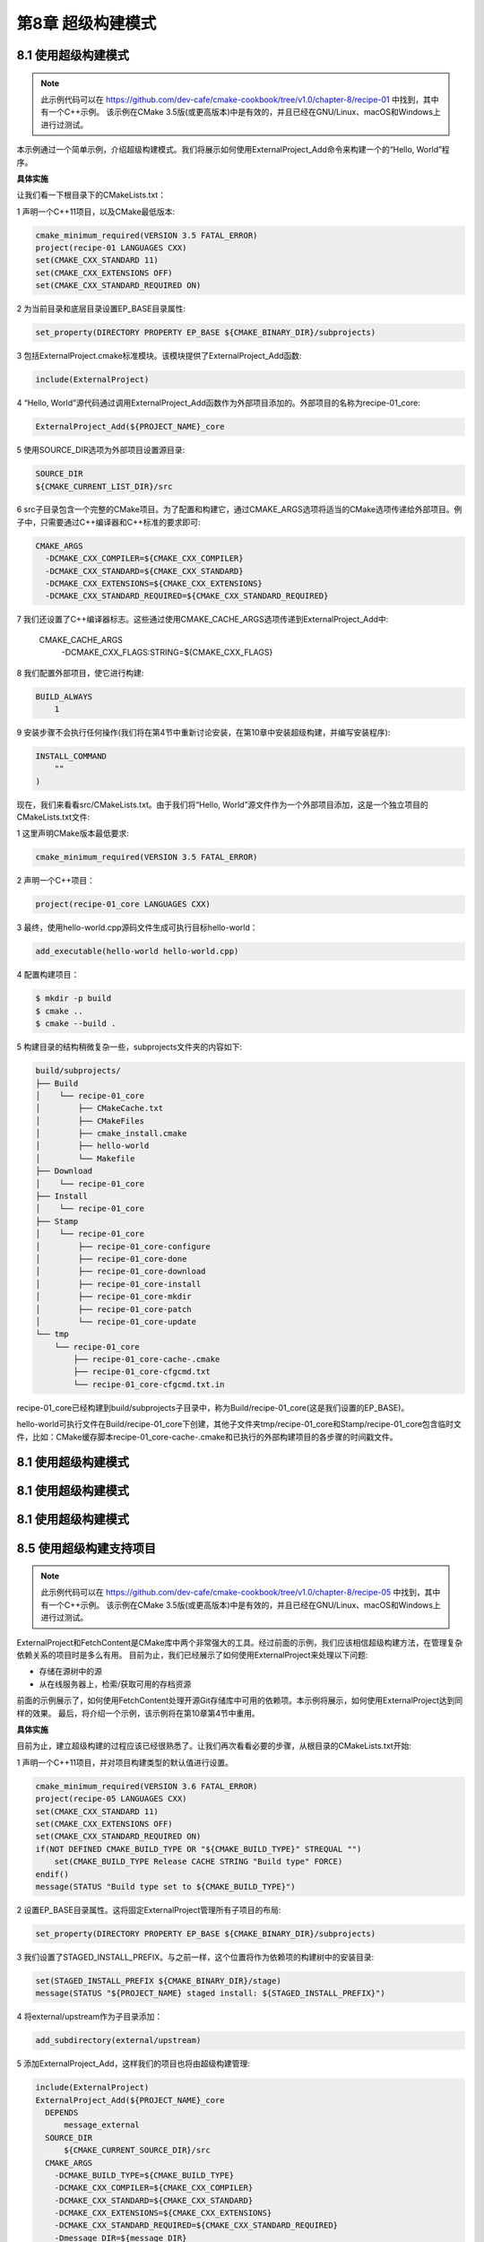 .. highlight:: c++

.. default-domain:: cpp

==========================
第8章 超级构建模式
==========================

8.1 使用超级构建模式
--------------------------

.. NOTE::

  此示例代码可以在 https://github.com/dev-cafe/cmake-cookbook/tree/v1.0/chapter-8/recipe-01 中找到，其中有一个C++示例。
  该示例在CMake 3.5版(或更高版本)中是有效的，并且已经在GNU/Linux、macOS和Windows上进行过测试。

本示例通过一个简单示例，介绍超级构建模式。我们将展示如何使用ExternalProject_Add命令来构建一个的“Hello, World”程序。


**具体实施**

让我们看一下根目录下的CMakeLists.txt：

1 声明一个C++11项目，以及CMake最低版本:

.. code-block:: cmake

  cmake_minimum_required(VERSION 3.5 FATAL_ERROR)
  project(recipe-01 LANGUAGES CXX)
  set(CMAKE_CXX_STANDARD 11)
  set(CMAKE_CXX_EXTENSIONS OFF)
  set(CMAKE_CXX_STANDARD_REQUIRED ON)

2 为当前目录和底层目录设置EP_BASE目录属性:

.. code-block:: cmake

  set_property(DIRECTORY PROPERTY EP_BASE ${CMAKE_BINARY_DIR}/subprojects)

3 包括ExternalProject.cmake标准模块。该模块提供了ExternalProject_Add函数:

.. code-block:: cmake

  include(ExternalProject)

4 “Hello, World”源代码通过调用ExternalProject_Add函数作为外部项目添加的。外部项目的名称为recipe-01_core:

.. code-block:: cmake

  ExternalProject_Add(${PROJECT_NAME}_core

5 使用SOURCE_DIR选项为外部项目设置源目录:

.. code-block:: bash

  SOURCE_DIR
  ${CMAKE_CURRENT_LIST_DIR}/src

6 src子目录包含一个完整的CMake项目。为了配置和构建它，通过CMAKE_ARGS选项将适当的CMake选项传递给外部项目。例子中，只需要通过C++编译器和C++标准的要求即可:

.. code-block:: bash

  CMAKE_ARGS
    -DCMAKE_CXX_COMPILER=${CMAKE_CXX_COMPILER}
    -DCMAKE_CXX_STANDARD=${CMAKE_CXX_STANDARD}
    -DCMAKE_CXX_EXTENSIONS=${CMAKE_CXX_EXTENSIONS}
    -DCMAKE_CXX_STANDARD_REQUIRED=${CMAKE_CXX_STANDARD_REQUIRED}
    
7 我们还设置了C++编译器标志。这些通过使用CMAKE_CACHE_ARGS选项传递到ExternalProject_Add中:

  CMAKE_CACHE_ARGS
      -DCMAKE_CXX_FLAGS:STRING=${CMAKE_CXX_FLAGS}

8 我们配置外部项目，使它进行构建:

.. code-block:: bash

  BUILD_ALWAYS
      1

9 安装步骤不会执行任何操作(我们将在第4节中重新讨论安装，在第10章中安装超级构建，并编写安装程序):

.. code-block:: bash

  INSTALL_COMMAND
      ""
  )

现在，我们来看看src/CMakeLists.txt。由于我们将“Hello, World”源文件作为一个外部项目添加，这是一个独立项目的CMakeLists.txt文件:

1 这里声明CMake版本最低要求:

.. code-block:: cmake

  cmake_minimum_required(VERSION 3.5 FATAL_ERROR)

2 声明一个C++项目：

.. code-block:: cmake

  project(recipe-01_core LANGUAGES CXX)

3 最终，使用hello-world.cpp源码文件生成可执行目标hello-world：

.. code-block:: cmake

  add_executable(hello-world hello-world.cpp)

4 配置构建项目：

.. code-block:: bash

  $ mkdir -p build
  $ cmake ..
  $ cmake --build .

5 构建目录的结构稍微复杂一些，subprojects文件夹的内容如下:

.. code-block:: bash

  build/subprojects/
  ├── Build
  │    └── recipe-01_core
  │        ├── CMakeCache.txt
  │        ├── CMakeFiles
  │        ├── cmake_install.cmake
  │        ├── hello-world
  │        └── Makefile
  ├── Download
  │    └── recipe-01_core
  ├── Install
  │    └── recipe-01_core
  ├── Stamp
  │    └── recipe-01_core
  │        ├── recipe-01_core-configure
  │        ├── recipe-01_core-done
  │        ├── recipe-01_core-download
  │        ├── recipe-01_core-install
  │        ├── recipe-01_core-mkdir
  │        ├── recipe-01_core-patch
  │        └── recipe-01_core-update
  └── tmp
      └── recipe-01_core
          ├── recipe-01_core-cache-.cmake
          ├── recipe-01_core-cfgcmd.txt
          └── recipe-01_core-cfgcmd.txt.in

recipe-01_core已经构建到build/subprojects子目录中，称为Build/recipe-01_core(这是我们设置的EP_BASE)。

hello-world可执行文件在Build/recipe-01_core下创建，其他子文件夹tmp/recipe-01_core和Stamp/recipe-01_core包含临时文件，比如：CMake缓存脚本recipe-01_core-cache-.cmake和已执行的外部构建项目的各步骤的时间戳文件。


8.1 使用超级构建模式
--------------------------


8.1 使用超级构建模式
--------------------------


8.1 使用超级构建模式
--------------------------

8.5 使用超级构建支持项目
--------------------------

.. NOTE::

  此示例代码可以在 https://github.com/dev-cafe/cmake-cookbook/tree/v1.0/chapter-8/recipe-05 中找到，其中有一个C++示例。
  该示例在CMake 3.5版(或更高版本)中是有效的，并且已经在GNU/Linux、macOS和Windows上进行过测试。

ExternalProject和FetchContent是CMake库中两个非常强大的工具。经过前面的示例，我们应该相信超级构建方法，在管理复杂依赖关系的项目时是多么有用。
目前为止，我们已经展示了如何使用ExternalProject来处理以下问题:

* 存储在源树中的源
* 从在线服务器上，检索/获取可用的存档资源

前面的示例展示了，如何使用FetchContent处理开源Git存储库中可用的依赖项。本示例将展示，如何使用ExternalProject达到同样的效果。
最后，将介绍一个示例，该示例将在第10章第4节中重用。

**具体实施**

目前为止，建立超级构建的过程应该已经很熟悉了。让我们再次看看必要的步骤，从根目录的CMakeLists.txt开始:

1 声明一个C++11项目，并对项目构建类型的默认值进行设置。

.. code-block:: cmake

  cmake_minimum_required(VERSION 3.6 FATAL_ERROR)
  project(recipe-05 LANGUAGES CXX)
  set(CMAKE_CXX_STANDARD 11)
  set(CMAKE_CXX_EXTENSIONS OFF)
  set(CMAKE_CXX_STANDARD_REQUIRED ON)
  if(NOT DEFINED CMAKE_BUILD_TYPE OR "${CMAKE_BUILD_TYPE}" STREQUAL "")
      set(CMAKE_BUILD_TYPE Release CACHE STRING "Build type" FORCE)
  endif()
  message(STATUS "Build type set to ${CMAKE_BUILD_TYPE}")

2 设置EP_BASE目录属性。这将固定ExternalProject管理所有子项目的布局:

.. code-block:: cmake

  set_property(DIRECTORY PROPERTY EP_BASE ${CMAKE_BINARY_DIR}/subprojects)

3 我们设置了STAGED_INSTALL_PREFIX。与之前一样，这个位置将作为依赖项的构建树中的安装目录:

.. code-block:: cmake

  set(STAGED_INSTALL_PREFIX ${CMAKE_BINARY_DIR}/stage)
  message(STATUS "${PROJECT_NAME} staged install: ${STAGED_INSTALL_PREFIX}")

4 将external/upstream作为子目录添加：

.. code-block:: cmake

  add_subdirectory(external/upstream)

5 添加ExternalProject_Add，这样我们的项目也将由超级构建管理:

.. code-block:: cmake

  include(ExternalProject)
  ExternalProject_Add(${PROJECT_NAME}_core
    DEPENDS
        message_external
    SOURCE_DIR
        ${CMAKE_CURRENT_SOURCE_DIR}/src
    CMAKE_ARGS
      -DCMAKE_BUILD_TYPE=${CMAKE_BUILD_TYPE}
      -DCMAKE_CXX_COMPILER=${CMAKE_CXX_COMPILER}
      -DCMAKE_CXX_STANDARD=${CMAKE_CXX_STANDARD}
      -DCMAKE_CXX_EXTENSIONS=${CMAKE_CXX_EXTENSIONS}
      -DCMAKE_CXX_STANDARD_REQUIRED=${CMAKE_CXX_STANDARD_REQUIRED}
      -Dmessage_DIR=${message_DIR}
      CMAKE_CACHE_ARGS
      -DCMAKE_CXX_FLAGS:STRING=${CMAKE_CXX_FLAGS}
      -DCMAKE_PREFIX_PATH:PATH=${CMAKE_PREFIX_PATH}
    BUILD_ALWAYS
        1
    INSTALL_COMMAND
        ""
    )

6 external/upstream的CMakeLists.txt中只包含一条命令:

.. code-block:: cmake

  add_subdirectory(message)

跳转到message文件夹，我们会看到对消息库的依赖的常用命令:

1 首先，调用find_package找到一个合适版本的库:

.. code-block:: cmake

  find_package(message 1 CONFIG QUIET)

2 如果找到，会通知用户，并添加一个虚拟INTERFACE库:

.. code-block:: cmake

  get_property(_loc TARGET message::message-shared PROPERTY LOCATION)
  message(STATUS "Found message: ${_loc} (found version ${message_VERSION})")
  add_library(message_external INTERFACE) # dummy

3 如果没有找到，再次通知用户并继续使用ExternalProject_Add:

.. code-block:: cmake

  message(STATUS "Suitable message could not be located, Building message instead.")

4 该项目托管在一个公共Git库中，使用GIT_TAG选项指定下载哪个分支。和之前一样，将UPDATE_COMMAND选项置为空:

.. code-block:: cmake

  include(ExternalProject)
  ExternalProject_Add(message_external
    GIT_REPOSITORY
        https://github.com/dev-cafe/message.git
    GIT_TAG
        master
    UPDATE_COMMAND
        ""

5 外部项目使用CMake配置和构建，传递必要的构建选项:

.. code-block:: bash

    CMAKE_ARGS
      -DCMAKE_INSTALL_PREFIX=${STAGED_INSTALL_PREFIX}
      -DCMAKE_BUILD_TYPE=${CMAKE_BUILD_TYPE}
      -DCMAKE_CXX_COMPILER=${CMAKE_CXX_COMPILER}
      -DCMAKE_CXX_STANDARD=${CMAKE_CXX_STANDARD}
      -DCMAKE_CXX_EXTENSIONS=${CMAKE_CXX_EXTENSIONS}
      -DCMAKE_CXX_STANDARD_REQUIRED=${CMAKE_CXX_STANDARD_REQUIRED}
    CMAKE_CACHE_ARGS
        -DCMAKE_CXX_FLAGS:STRING=${CMAKE_CXX_FLAGS}

6 项目安装后进行测试:

.. code-block:: bash

    TEST_AFTER_INSTALL
        1
        
7 我们不希望看到下载进度，也不希望在屏幕上报告配置、构建和安装信息，所以选择关闭ExternalProject_Add:

.. code-block:: bash

    DOWNLOAD_NO_PROGRESS
        1
    LOG_CONFIGURE
        1
    LOG_BUILD
        1
    LOG_INSTALL
        1
  )

8 为了确保子项目在超级构建的其余部分中是可见的，我们设置了message_DIR目录:

.. code-block:: cmake

  if(WIN32 AND NOT CYGWIN)
      set(DEF_message_DIR ${STAGED_INSTALL_PREFIX}/CMake)
  else()
      set(DEF_message_DIR ${STAGED_INSTALL_PREFIX}/share/cmake/message)
  endif()
  file(TO_NATIVE_PATH "${DEF_message_DIR}" DEF_message_DIR)
  set(message_DIR ${DEF_message_DIR}
  CACHE PATH "Path to internally built messageConfig.cmake" FORCE)

最后，来看一下src目录上的CMakeLists.txt：

1 同样，声明一个C++11项目:

.. code-block:: cmake

  cmake_minimum_required(VERSION 3.6 FATAL_ERROR)
  project(recipe-05_core
  LANGUAGES CXX
  )
  set(CMAKE_CXX_STANDARD 11)
  set(CMAKE_CXX_EXTENSIONS OFF)
  set(CMAKE_CXX_STANDARD_REQUIRED ON)

2 项目需要消息库:

.. code-block:: cmake

  find_package(message 1 CONFIG REQUIRED)
  get_property(_loc TARGET message::message-shared PROPERTY LOCATION)
  message(STATUS "Found message: ${_loc} (found version ${message_VERSION})")

3 声明一个可执行目标，并将其链接到消息动态库:

.. code-block:: cmake

  add_executable(use_message use_message.cpp)
  target_link_libraries(use_message
    PUBLIC
        message::message-shared
  )

